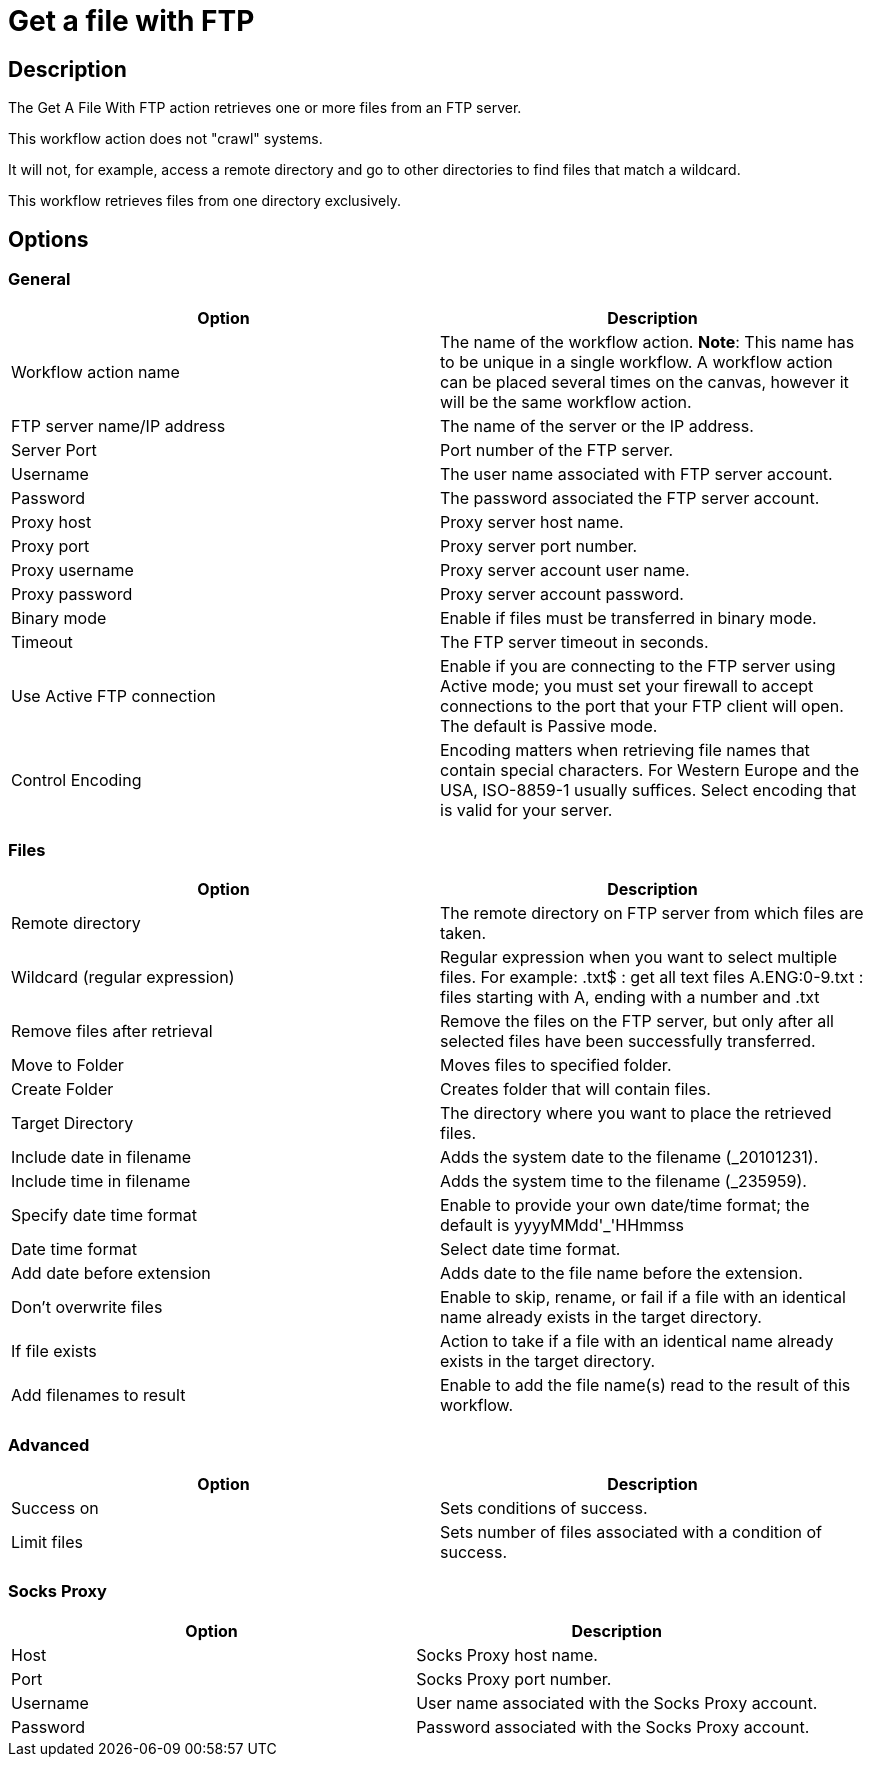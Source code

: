 ////
Licensed to the Apache Software Foundation (ASF) under one
or more contributor license agreements.  See the NOTICE file
distributed with this work for additional information
regarding copyright ownership.  The ASF licenses this file
to you under the Apache License, Version 2.0 (the
"License"); you may not use this file except in compliance
with the License.  You may obtain a copy of the License at
  http://www.apache.org/licenses/LICENSE-2.0
Unless required by applicable law or agreed to in writing,
software distributed under the License is distributed on an
"AS IS" BASIS, WITHOUT WARRANTIES OR CONDITIONS OF ANY
KIND, either express or implied.  See the License for the
specific language governing permissions and limitations
under the License.
////
:documentationPath: /workflow/actions/
:language: en_US
:description: The Get A File With FTP action retrieves one or more files from an FTP server.

= Get a file with FTP

== Description

The Get A File With FTP action retrieves one or more files from an FTP server.

This workflow action does not "crawl" systems.

It will not, for example, access a remote directory and go to other directories to find files that match a wildcard.

This workflow retrieves files from one directory exclusively.

== Options

=== General

[options="header"]
|===
|Option|Description
|Workflow action name|The name of the workflow action.
*Note*: This name has to be unique in a single workflow.
A workflow action can be placed several times on the canvas, however it will be the same workflow action.
|FTP server name/IP address|The name of the server or the IP address.
|Server Port|Port number of the FTP server.
|Username|The user name associated with FTP server account.
|Password|The password associated the FTP server account.
|Proxy host|Proxy server host name.
|Proxy port|Proxy server port number.
|Proxy username|Proxy server account user name.
|Proxy password|Proxy server account password.
|Binary mode|Enable if files must be transferred in binary mode.
|Timeout|The FTP server timeout in seconds.
|Use Active FTP connection|Enable if you are connecting to the FTP server using Active mode; you must set your firewall to accept connections to the port that your FTP client will open.
The default is Passive mode.
|Control Encoding|Encoding matters when retrieving file names that contain special characters.
For Western Europe and the USA, ISO-8859-1 usually suffices.
Select encoding that is valid for your server.
|===

=== Files

[options="header"]
|===
|Option|Description
|Remote directory|The remote directory on FTP server from which files are taken.
|Wildcard (regular expression)|Regular expression when you want to select multiple files.
For example: .txt$ : get all text files A.ENG:0-9.txt : files starting with A, ending with a number and .txt
|Remove files after retrieval|Remove the files on the FTP server, but only after all selected files have been successfully transferred.
|Move to Folder|Moves files to specified folder.
|Create Folder|Creates folder that will contain files.
|Target Directory|The directory where you want to place the retrieved files.
|Include date in filename|Adds the system date to the filename (_20101231).
|Include time in filename|Adds the system time to the filename (_235959).
|Specify date time format|Enable to provide your own date/time format; the default is yyyyMMdd'_'HHmmss
|Date time format|Select date time format.
|Add date before extension|Adds date to the file name before the extension.
|Don't overwrite files|Enable to skip, rename, or fail if a file with an identical name already exists in the target directory.
|If file exists|Action to take if a file with an identical name already exists in the target directory.
|Add filenames to result|Enable to add the file name(s) read to the result of this workflow.
|===

=== Advanced

[options="header"]
|===
|Option|Description
|Success on|Sets conditions of success.
|Limit files|Sets number of files associated with a condition of success.
|===

=== Socks Proxy

[options="header"]
|===
|Option|Description
|Host|Socks Proxy host name.
|Port|Socks Proxy port number.
|Username|User name associated with the Socks Proxy account.
|Password|Password associated with the Socks Proxy account.
|===